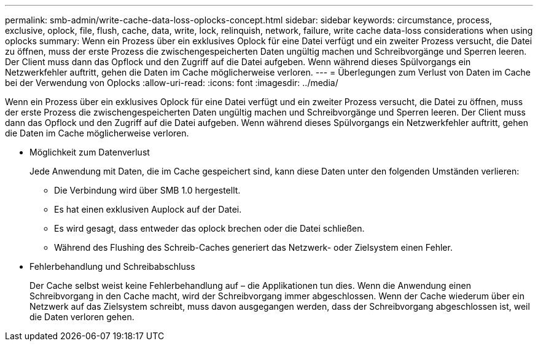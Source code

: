 ---
permalink: smb-admin/write-cache-data-loss-oplocks-concept.html 
sidebar: sidebar 
keywords: circumstance, process, exclusive, oplock, file, flush, cache, data, write, lock, relinquish, network, failure, write cache data-loss considerations when using oplocks 
summary: Wenn ein Prozess über ein exklusives Oplock für eine Datei verfügt und ein zweiter Prozess versucht, die Datei zu öffnen, muss der erste Prozess die zwischengespeicherten Daten ungültig machen und Schreibvorgänge und Sperren leeren. Der Client muss dann das Opflock und den Zugriff auf die Datei aufgeben. Wenn während dieses Spülvorgangs ein Netzwerkfehler auftritt, gehen die Daten im Cache möglicherweise verloren. 
---
= Überlegungen zum Verlust von Daten im Cache bei der Verwendung von Oplocks
:allow-uri-read: 
:icons: font
:imagesdir: ../media/


[role="lead"]
Wenn ein Prozess über ein exklusives Oplock für eine Datei verfügt und ein zweiter Prozess versucht, die Datei zu öffnen, muss der erste Prozess die zwischengespeicherten Daten ungültig machen und Schreibvorgänge und Sperren leeren. Der Client muss dann das Opflock und den Zugriff auf die Datei aufgeben. Wenn während dieses Spülvorgangs ein Netzwerkfehler auftritt, gehen die Daten im Cache möglicherweise verloren.

* Möglichkeit zum Datenverlust
+
Jede Anwendung mit Daten, die im Cache gespeichert sind, kann diese Daten unter den folgenden Umständen verlieren:

+
** Die Verbindung wird über SMB 1.0 hergestellt.
** Es hat einen exklusiven Auplock auf der Datei.
** Es wird gesagt, dass entweder das oplock brechen oder die Datei schließen.
** Während des Flushing des Schreib-Caches generiert das Netzwerk- oder Zielsystem einen Fehler.


* Fehlerbehandlung und Schreibabschluss
+
Der Cache selbst weist keine Fehlerbehandlung auf – die Applikationen tun dies. Wenn die Anwendung einen Schreibvorgang in den Cache macht, wird der Schreibvorgang immer abgeschlossen. Wenn der Cache wiederum über ein Netzwerk auf das Zielsystem schreibt, muss davon ausgegangen werden, dass der Schreibvorgang abgeschlossen ist, weil die Daten verloren gehen.


